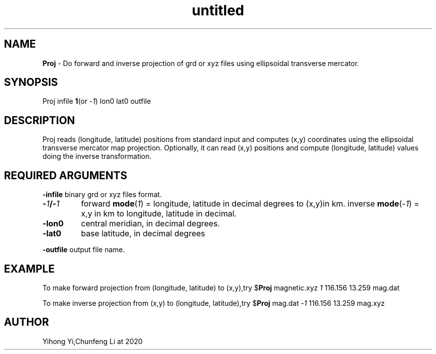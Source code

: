.\" Text automatically generated by txt2man
.TH untitled  "30 五月 2020" "" ""
.SH NAME
\fBProj \fP- Do forward and inverse projection of grd or xyz files using ellipsoidal transverse mercator.
.SH SYNOPSIS
.nf
.fam C
Proj infile \fB1\fP(or -\fI1\fP) lon0 lat0 outfile
.fam T
.fi
.fam T
.fi
.SH DESCRIPTION
Proj reads (longitude, latitude) positions from standard input and computes (x,y) coordinates
using the ellipsoidal transverse mercator map projection. Optionally, it can read (x,y) positions
and compute (longitude, latitude) values doing the inverse transformation.
.SH REQUIRED ARGUMENTS

\fB-infile\fP 
binary grd or xyz files format.
.TP
.B
-\fI1\fP/-\fI1\fP
forward \fBmode\fP(\fI1\fP) = longitude, latitude in decimal degrees to (x,y)in km.  
inverse \fBmode\fP(-\fI1\fP) = x,y in km to longitude, latitude in decimal. 
.TP
.B
\fB-lon0\fP
central meridian, in decimal degrees.
.TP
.B
\fB-lat0\fP
base latitude, in decimal degrees
.PP
\fB-outfile\fP output file name.
.SH EXAMPLE
To make forward projection from (longitude, latitude) to (x,y),try
$\fBProj\fP magnetic.xyz \fI1\fP 116.156 13.259 mag.dat
.PP
To make inverse projection from (x,y) to (longitude, latitude),try
$\fBProj\fP mag.dat -\fI1\fP 116.156 13.259 mag.xyz
.SH AUTHOR
Yihong Yi,Chunfeng Li at 2020

